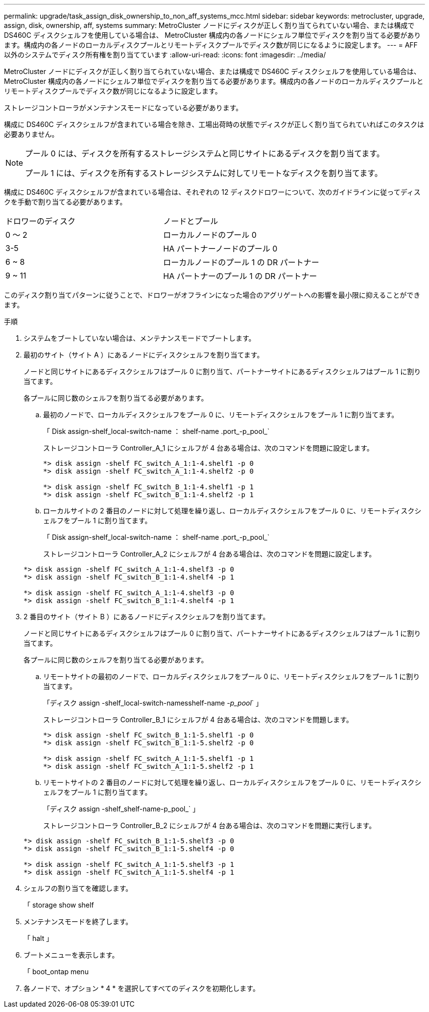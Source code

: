 ---
permalink: upgrade/task_assign_disk_ownership_to_non_aff_systems_mcc.html 
sidebar: sidebar 
keywords: metrocluster, upgrade, assign, disk, ownership, aff, systems 
summary: MetroCluster ノードにディスクが正しく割り当てられていない場合、または構成で DS460C ディスクシェルフを使用している場合は、 MetroCluster 構成内の各ノードにシェルフ単位でディスクを割り当てる必要があります。構成内の各ノードのローカルディスクプールとリモートディスクプールでディスク数が同じになるように設定します。 
---
= AFF 以外のシステムでディスク所有権を割り当てています
:allow-uri-read: 
:icons: font
:imagesdir: ../media/


[role="lead"]
MetroCluster ノードにディスクが正しく割り当てられていない場合、または構成で DS460C ディスクシェルフを使用している場合は、 MetroCluster 構成内の各ノードにシェルフ単位でディスクを割り当てる必要があります。構成内の各ノードのローカルディスクプールとリモートディスクプールでディスク数が同じになるように設定します。

ストレージコントローラがメンテナンスモードになっている必要があります。

構成に DS460C ディスクシェルフが含まれている場合を除き、工場出荷時の状態でディスクが正しく割り当てられていればこのタスクは必要ありません。

[NOTE]
====
プール 0 には、ディスクを所有するストレージシステムと同じサイトにあるディスクを割り当てます。

プール 1 には、ディスクを所有するストレージシステムに対してリモートなディスクを割り当てます。

====
構成に DS460C ディスクシェルフが含まれている場合は、それぞれの 12 ディスクドロワーについて、次のガイドラインに従ってディスクを手動で割り当てる必要があります。

|===


| ドロワーのディスク | ノードとプール 


 a| 
0 ～ 2
 a| 
ローカルノードのプール 0



 a| 
3-5
 a| 
HA パートナーノードのプール 0



 a| 
6 ~ 8
 a| 
ローカルノードのプール 1 の DR パートナー



 a| 
9 ~ 11
 a| 
HA パートナーのプール 1 の DR パートナー

|===
このディスク割り当てパターンに従うことで、ドロワーがオフラインになった場合のアグリゲートへの影響を最小限に抑えることができます。

.手順
. システムをブートしていない場合は、メンテナンスモードでブートします。
. 最初のサイト（サイト A ）にあるノードにディスクシェルフを割り当てます。
+
ノードと同じサイトにあるディスクシェルフはプール 0 に割り当て、パートナーサイトにあるディスクシェルフはプール 1 に割り当てます。

+
各プールに同じ数のシェルフを割り当てる必要があります。

+
.. 最初のノードで、ローカルディスクシェルフをプール 0 に、リモートディスクシェルフをプール 1 に割り当てます。
+
「 Disk assign-shelf_local-switch-name ： shelf-name .port_-p_pool_`

+
ストレージコントローラ Controller_A_1 にシェルフが 4 台ある場合は、次のコマンドを問題に設定します。

+
[listing]
----
*> disk assign -shelf FC_switch_A_1:1-4.shelf1 -p 0
*> disk assign -shelf FC_switch_A_1:1-4.shelf2 -p 0

*> disk assign -shelf FC_switch_B_1:1-4.shelf1 -p 1
*> disk assign -shelf FC_switch_B_1:1-4.shelf2 -p 1
----
.. ローカルサイトの 2 番目のノードに対して処理を繰り返し、ローカルディスクシェルフをプール 0 に、リモートディスクシェルフをプール 1 に割り当てます。
+
「 Disk assign-shelf_local-switch-name ： shelf-name .port_-p_pool_`

+
ストレージコントローラ Controller_A_2 にシェルフが 4 台ある場合は、次のコマンドを問題に設定します。

+
[listing]
----
*> disk assign -shelf FC_switch_A_1:1-4.shelf3 -p 0
*> disk assign -shelf FC_switch_B_1:1-4.shelf4 -p 1

*> disk assign -shelf FC_switch_A_1:1-4.shelf3 -p 0
*> disk assign -shelf FC_switch_B_1:1-4.shelf4 -p 1
----


. 2 番目のサイト（サイト B ）にあるノードにディスクシェルフを割り当てます。
+
ノードと同じサイトにあるディスクシェルフはプール 0 に割り当て、パートナーサイトにあるディスクシェルフはプール 1 に割り当てます。

+
各プールに同じ数のシェルフを割り当てる必要があります。

+
.. リモートサイトの最初のノードで、ローカルディスクシェルフをプール 0 に、リモートディスクシェルフをプール 1 に割り当てます。
+
「ディスク assign -shelf_local-switch-namesshelf-name _-p_pool_` 」

+
ストレージコントローラ Controller_B_1 にシェルフが 4 台ある場合は、次のコマンドを問題します。

+
[listing]
----
*> disk assign -shelf FC_switch_B_1:1-5.shelf1 -p 0
*> disk assign -shelf FC_switch_B_1:1-5.shelf2 -p 0

*> disk assign -shelf FC_switch_A_1:1-5.shelf1 -p 1
*> disk assign -shelf FC_switch_A_1:1-5.shelf2 -p 1
----
.. リモートサイトの 2 番目のノードに対して処理を繰り返し、ローカルディスクシェルフをプール 0 に、リモートディスクシェルフをプール 1 に割り当てます。
+
「ディスク assign -shelf_shelf-name-p_pool_` 」

+
ストレージコントローラ Controller_B_2 にシェルフが 4 台ある場合は、次のコマンドを問題に実行します。

+
[listing]
----
*> disk assign -shelf FC_switch_B_1:1-5.shelf3 -p 0
*> disk assign -shelf FC_switch_B_1:1-5.shelf4 -p 0

*> disk assign -shelf FC_switch_A_1:1-5.shelf3 -p 1
*> disk assign -shelf FC_switch_A_1:1-5.shelf4 -p 1
----


. シェルフの割り当てを確認します。
+
「 storage show shelf

. メンテナンスモードを終了します。
+
「 halt 」

. ブートメニューを表示します。
+
「 boot_ontap menu

. 各ノードで、オプション * 4 * を選択してすべてのディスクを初期化します。

